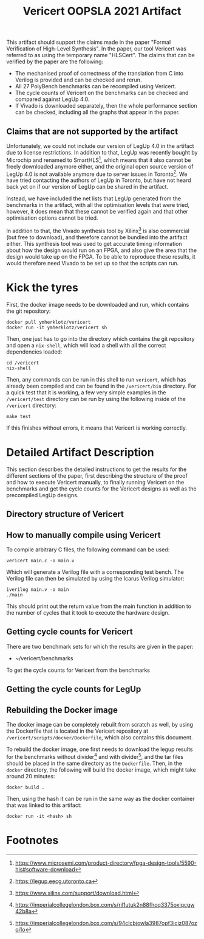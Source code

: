 #+title: Vericert OOPSLA 2021 Artifact
#+options: toc:nil num:nil author:nil date:nil
#+latex_class: scrartcl

This artifact should support the claims made in the paper "Formal Verification of High-Level Synthesis".  In the paper, our tool Vericert was referred to as using the temporary name "HLSCert". The claims that can be verified by the paper are the following:

- The mechanised proof of correctness of the translation from C into Verilog is provided and can be checked and rerun.
- All 27 PolyBench benchmarks can be recompiled using Vericert.
- The cycle counts of Vericert on the benchmarks can be checked and compared against LegUp 4.0.
- If Vivado is downloaded separately, then the whole performance section can be checked, including all the graphs that appear in the paper.

** Claims that are not supported by the artifact

Unfortunately, we could not include our version of LegUp 4.0 in the artifact due to license restrictions.  In addition to that, LegUp was recently bought by Microchip and renamed to SmartHLS[fn:1], which means that it also cannot be freely downloaded anymore either, and the original open source version of LegUp 4.0 is not available anymore due to server issues in Toronto[fn:2].  We have tried contacting the authors of LegUp in Toronto, but have not heard back yet on if our version of LegUp can be shared in the artifact.

Instead, we have included the net lists that LegUp generated from the benchmarks in the artifact, with all the optimisation levels that were tried, however, it does mean that these cannot be verified again and that other optimisation options cannot be tried.

In addition to that, the Vivado synthesis tool by Xilinx[fn:3] is also commercial (but free to download), and therefore cannot be bundled into the artifact either.  This synthesis tool was used to get accurate timing information about how the design would run on an FPGA, and also give the area that the design would take up on the FPGA.  To be able to reproduce these results, it would therefore need Vivado to be set up so that the scripts can run.

* Kick the tyres

First, the docker image needs to be downloaded and run, which contains the git repository:

#+begin_src shell
docker pull ymherklotz/vericert
docker run -it ymherklotz/vericert sh
#+end_src

Then, one just has to go into the directory which contains the git repository and open a ~nix-shell~, which will load a shell with all the correct dependencies loaded:

#+begin_src shell
cd /vericert
nix-shell
#+end_src

Then, any commands can be run in this shell to run ~vericert~, which has already been compiled and can be found in the ~/vericert/bin~ directory.  For a quick test that it is working, a few very simple examples in the ~/vericert/test~ directory can be run by using the following inside of the ~/vericert~ directory:

#+begin_src shell
make test
#+end_src

If this finishes without errors, it means that Vericert is working correctly.

* Detailed Artifact Description

This section describes the detailed instructions to get the results for the different sections of the paper, first describing the structure of the proof and how to execute Vericert manually, to finally running Vericert on the benchmarks and get the cycle counts for the Vericert designs as well as the precompiled LegUp designs.

** Directory structure of Vericert



** How to manually compile using Vericert

To compile arbitrary C files, the following command can be used:

#+begin_src shell
vericert main.c -o main.v
#+end_src

Which will generate a Verilog file with a corresponding test bench.  The Verilog file can then be simulated by using the Icarus Verilog simulator:

#+begin_src shell
iverilog main.v -o main
./main
#+end_src

This should print out the return value from the main function in addition to the number of cycles that it took to execute the hardware design.

** Getting cycle counts for Vericert

There are two benchmark sets for which the results are given in the paper:

- ~/vericert/benchmarks

To get the cycle counts for Vericert from the benchmarks

** Getting the cycle counts for LegUp

** Rebuilding the Docker image

The docker image can be completely rebuilt from scratch as well, by using the Dockerfile that is located in the Vericert repository at ~/vericert/scripts/docker/Dockerfile~, which also contains this document.

To rebuild the docker image, one first needs to download the legup results for the benchmarks without divider[fn:4] and with divider[fn:5], and the tar files should be placed in the same directory as the ~Dockerfile~.  Then, in the ~docker~ directory, the following will build the docker image, which might take around 20 minutes:

#+begin_src shell
docker build .
#+end_src

Then, using the hash it can be run in the same way as the docker container that was linked to this artifact:

#+begin_src shell
docker run -it <hash> sh
#+end_src

* Footnotes

[fn:5] https://imperialcollegelondon.box.com/s/94clcbjowla3987opf3icjz087ozoi1o
[fn:4] https://imperialcollegelondon.box.com/s/ril1utuk2n88fhoq3375oxiqcgw42b8a
[fn:3] https://www.xilinx.com/support/download.html
[fn:2] https://legup.eecg.utoronto.ca
[fn:1] https://www.microsemi.com/product-directory/fpga-design-tools/5590-hls#software-download
